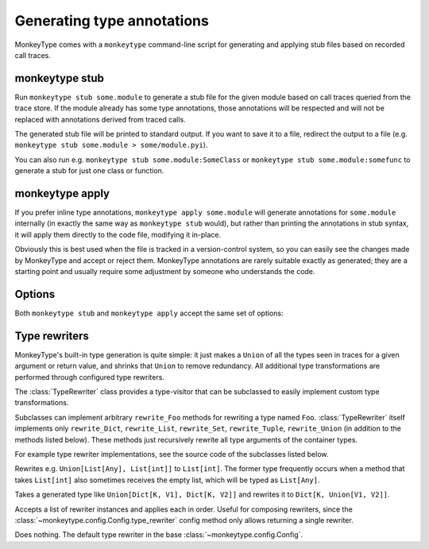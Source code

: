 .. program:: monkeytype

Generating type annotations
---------------------------

MonkeyType comes with a ``monkeytype`` command-line script for generating and
applying stub files based on recorded call traces.

monkeytype stub
~~~~~~~~~~~~~~~

Run ``monkeytype stub some.module`` to generate a stub file for the given module
based on call traces queried from the trace store. If the module already has
some type annotations, those annotations will be respected and will not be
replaced with annotations derived from traced calls.

The generated stub file will be printed to standard output. If you want to save
it to a file, redirect the output to a file (e.g. ``monkeytype stub some.module >
some/module.pyi``).

You can also run e.g. ``monkeytype stub some.module:SomeClass`` or ``monkeytype
stub some.module:somefunc`` to generate a stub for just one class or function.

monkeytype apply
~~~~~~~~~~~~~~~~

If you prefer inline type annotations, ``monkeytype apply some.module`` will
generate annotations for ``some.module`` internally (in exactly the same way as
``monkeytype stub`` would), but rather than printing the annotations in stub
syntax, it will apply them directly to the code file, modifying it in-place.

Obviously this is best used when the file is tracked in a version-control
system, so you can easily see the changes made by MonkeyType and accept or
reject them. MonkeyType annotations are rarely suitable exactly as generated;
they are a starting point and usually require some adjustment by someone who
understands the code.

Options
~~~~~~~

Both ``monkeytype stub`` and ``monkeytype apply`` accept the same set of
options:

.. option:: -c <config-path>, --config <config-path>

  The location of the :doc:`config object <configuration>` defining your
  call-trace store and other configuration. The config-path should take the form
  ``some.module:name``, where ``name`` is the variable in ``some.module``
  containing your config instance.

  Optionally, the value can also include a ``()`` suffix, and MonkeyType will
  call/instantiate the imported function/class with no arguments to get the
  actual config instance.

  The default value is ``monkeytype.config:get_default_config()``, which tries
  the config path ``monkeytype_config:CONFIG`` and falls back to
  ``monkeytype.config:DefaultConfig()`` if there is no ``monkeytype_config``
  module. This allows creating a custom config that will be used by default just
  by creating ``monkeytype_config.py`` with a ``CONFIG`` instance in it.

.. option:: -l <limit>, --limit <limit>

  The maximum number of call traces to query from your call trace store.
  Increasing this number may give more accurate results, at the cost of longer
  runtime.

  Default: 2000

.. option:: --disable-type-rewriting

  Don't apply your configured :ref:`rewriters` to the output types.

.. option:: --include-unparsable-defaults

  In order to introspect function arguments and existing annotations and apply
  new annotations, MonkeyType imports your code and inspects function signatures
  via the ``inspect`` standard library module, and then turns this introspected
  signature back into a code string when generating a stub.

  Some function arguments may have complex default values whose ``repr()`` is
  not a valid Python expression. These cannot round-trip successfully through
  the introspection process, since importing your code does not give MonkeyType
  access to the original expression for the default value, as a string of Python
  code.

  By default MonkeyType will simply exclude such functions from stub file
  output, in order to ensure a valid stub file. Provide this option to instead
  include these functions, invalid syntax and all; you'll have to manually fix
  them up before the stub file will be usable.

.. module:: monkeytype.typing

.. _rewriters:

Type rewriters
~~~~~~~~~~~~~~

MonkeyType's built-in type generation is quite simple: it just makes a ``Union``
of all the types seen in traces for a given argument or return value, and
shrinks that ``Union`` to remove redundancy. All additional type transformations
are performed through configured type rewriters.

.. class:: TypeRewriter()

  The :class:`TypeRewriter` class provides a type-visitor that can be subclassed
  to easily implement custom type transformations.

  Subclasses can implement arbitrary ``rewrite_Foo`` methods for rewriting a
  type named ``Foo``. :class:`TypeRewriter` itself implements only
  ``rewrite_Dict``, ``rewrite_List``, ``rewrite_Set``, ``rewrite_Tuple``,
  ``rewrite_Union`` (in addition to the methods listed below). These methods
  just recursively rewrite all type arguments of the container types.

  For example type rewriter implementations, see the source code of the
  subclasses listed below.

  .. method:: rewrite(typ: type) -> type

    Public entry point to rewrite given type; return rewritten type.

  .. method:: generic_rewrite(typ: type) -> type

    Fallback method when no specific ``rewrite_Foo`` method is available for a
    visited type.

.. class:: RemoveEmptyContainers()

  Rewrites e.g. ``Union[List[Any], List[int]]`` to ``List[int]``. The former
  type frequently occurs when a method that takes ``List[int]`` also sometimes
  receives the empty list, which will be typed as ``List[Any]``.

.. class:: RewriteConfigDict()

  Takes a generated type like ``Union[Dict[K, V1], Dict[K, V2]]`` and rewrites
  it to ``Dict[K, Union[V1, V2]]``.

.. class:: RewriteLargeUnion(max_union_len: int = 5)

  Rewrites large unions (by default, more than 5 elements) to simply `Any`, for
  better readability of functions that aren't well suited to static typing.

.. class:: ChainedRewriter(rewriters: Iterable[TypeRewriter])

  Accepts a list of rewriter instances and applies each in order. Useful for
  composing rewriters, since the
  :class:`~monkeytype.config.Config.type_rewriter` config method only allows
  returning a single rewriter.

.. class:: NoOpRewriter()

  Does nothing. The default type rewriter in the base
  :class:`~monkeytype.config.Config`.
